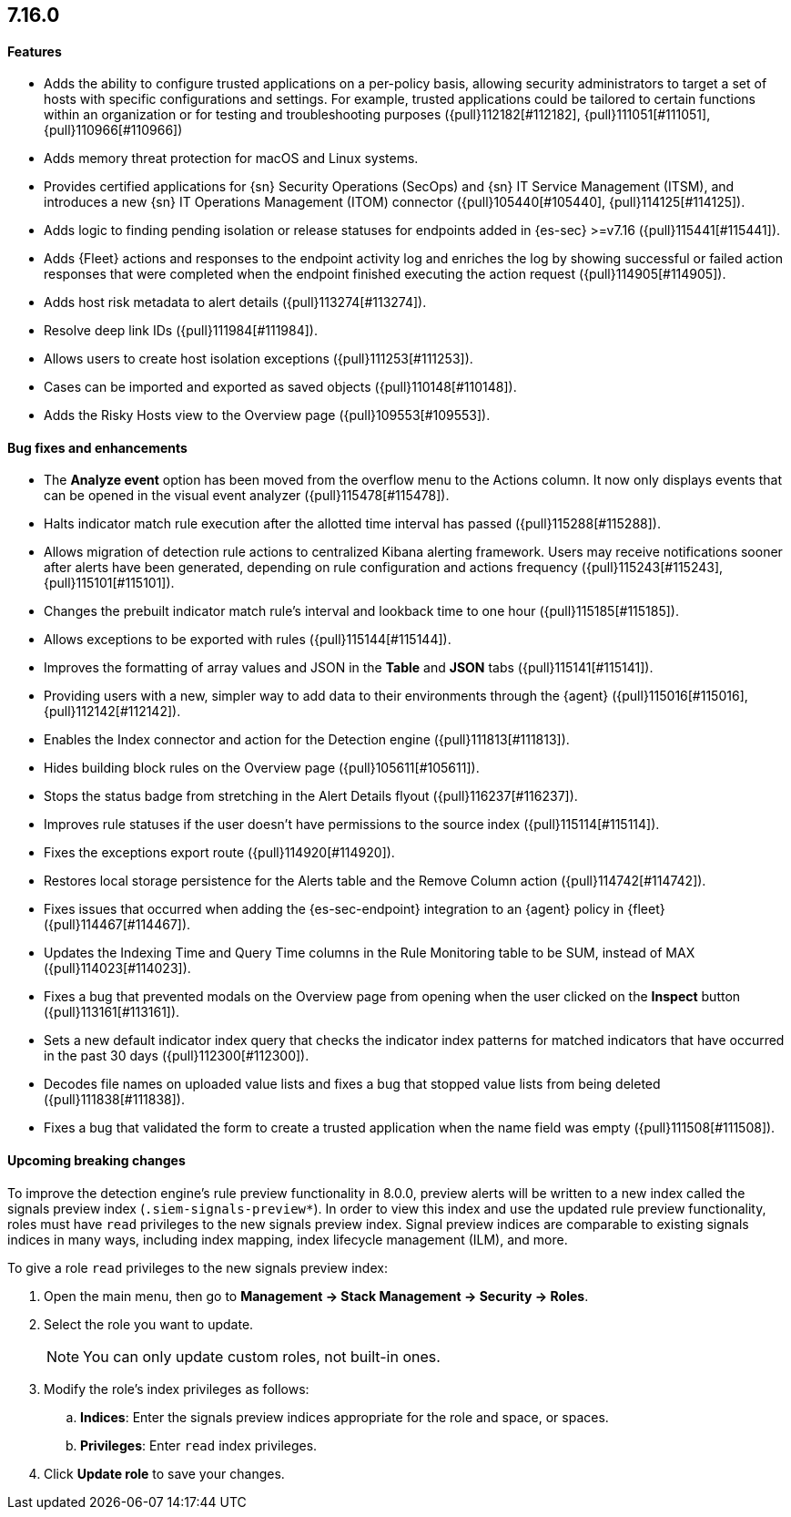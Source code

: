 [discrete]
[[release-notes-7.16.0]]
== 7.16.0

[discrete]
[[features-7.16.0]]
==== Features
* Adds the ability to configure trusted applications on a per-policy basis, allowing security administrators to target a set of hosts with specific configurations and settings. For example, trusted applications could be tailored to certain functions within an organization or for testing and troubleshooting purposes ({pull}112182[#112182], {pull}111051[#111051], {pull}110966[#110966])
* Adds memory threat protection for macOS and Linux systems.
* Provides certified applications for {sn} Security Operations (SecOps) and {sn} IT Service Management (ITSM), and introduces a new {sn} IT Operations Management (ITOM) connector ({pull}105440[#105440], {pull}114125[#114125]).
* Adds logic to finding pending isolation or release statuses for endpoints added in {es-sec} >=v7.16 ({pull}115441[#115441]).
* Adds {Fleet} actions and responses to the endpoint activity log and enriches the log by showing successful or failed action responses that were completed when the endpoint finished executing the action request ({pull}114905[#114905]).
* Adds host risk metadata to alert details ({pull}113274[#113274]).
* Resolve deep link IDs ({pull}111984[#111984]).
* Allows users to create host isolation exceptions ({pull}111253[#111253]).
* Cases can be imported and exported as saved objects ({pull}110148[#110148]).
* Adds the Risky Hosts view to the Overview page ({pull}109553[#109553]).

[discrete]
[[bug-fixes-7.16.0]]
==== Bug fixes and enhancements
* The *Analyze event* option has been moved from the overflow menu to the Actions column. It now only displays events that can be opened in the visual event analyzer ({pull}115478[#115478]).
* Halts indicator match rule execution after the allotted time interval has passed ({pull}115288[#115288]).
* Allows migration of detection rule actions to centralized Kibana alerting framework. Users may receive notifications sooner after alerts have been generated, depending on rule configuration and actions frequency ({pull}115243[#115243], {pull}115101[#115101]).
* Changes the prebuilt indicator match rule's interval and lookback time to one hour ({pull}115185[#115185]).
* Allows exceptions to be exported with rules ({pull}115144[#115144]).
* Improves the formatting of array values and JSON in the *Table* and *JSON* tabs ({pull}115141[#115141]).
* Providing users with a new, simpler way to add data to their environments through the {agent} ({pull}115016[#115016], {pull}112142[#112142]).
* Enables the Index connector and action for the Detection engine ({pull}111813[#111813]).
* Hides building block rules on the Overview page ({pull}105611[#105611]).
* Stops the status badge from stretching in the Alert Details flyout ({pull}116237[#116237]).
* Improves rule statuses if the user doesn't have permissions to the source index ({pull}115114[#115114]).
* Fixes the exceptions export route ({pull}114920[#114920]).
* Restores local storage persistence for the Alerts table and the Remove Column action ({pull}114742[#114742]).
* Fixes issues that occurred when adding the {es-sec-endpoint} integration to an {agent} policy in {fleet} ({pull}114467[#114467]).
* Updates the Indexing Time and Query Time columns in the Rule Monitoring table to be SUM, instead of MAX ({pull}114023[#114023]).
* Fixes a bug that prevented modals on the Overview page from opening when the user clicked on the *Inspect* button ({pull}113161[#113161]).
* Sets a new default indicator index query that checks the indicator index patterns for matched indicators that have occurred in the past 30 days ({pull}112300[#112300]).
* Decodes file names on uploaded value lists and fixes a bug that stopped value lists from being deleted ({pull}111838[#111838]).
* Fixes a bug that validated the form to create a trusted application when the name field was empty ({pull}111508[#111508]).

[discrete]
[[upcoming-breaking-changes-7.16.0]]
==== Upcoming breaking changes
To improve the detection engine's rule preview functionality in 8.0.0, preview alerts will be written to a new index called the signals preview index (`.siem-signals-preview*`). In order to view this index and use the updated rule preview functionality, roles must have `read` privileges to the new signals preview index. Signal preview indices are comparable to existing signals indices in many ways, including index mapping, index lifecycle management (ILM), and more. 

To give a role `read` privileges to the new signals preview index:

. Open the main menu, then go to *Management -> Stack Management -> Security -> Roles*.
. Select the role you want to update.

+
NOTE: You can only update custom roles, not built-in ones.
+

. Modify the role's index privileges as follows:
.. *Indices*: Enter the signals preview indices appropriate for the role and space, or spaces.
.. *Privileges*: Enter `read` index privileges.
. Click *Update role* to save your changes.
